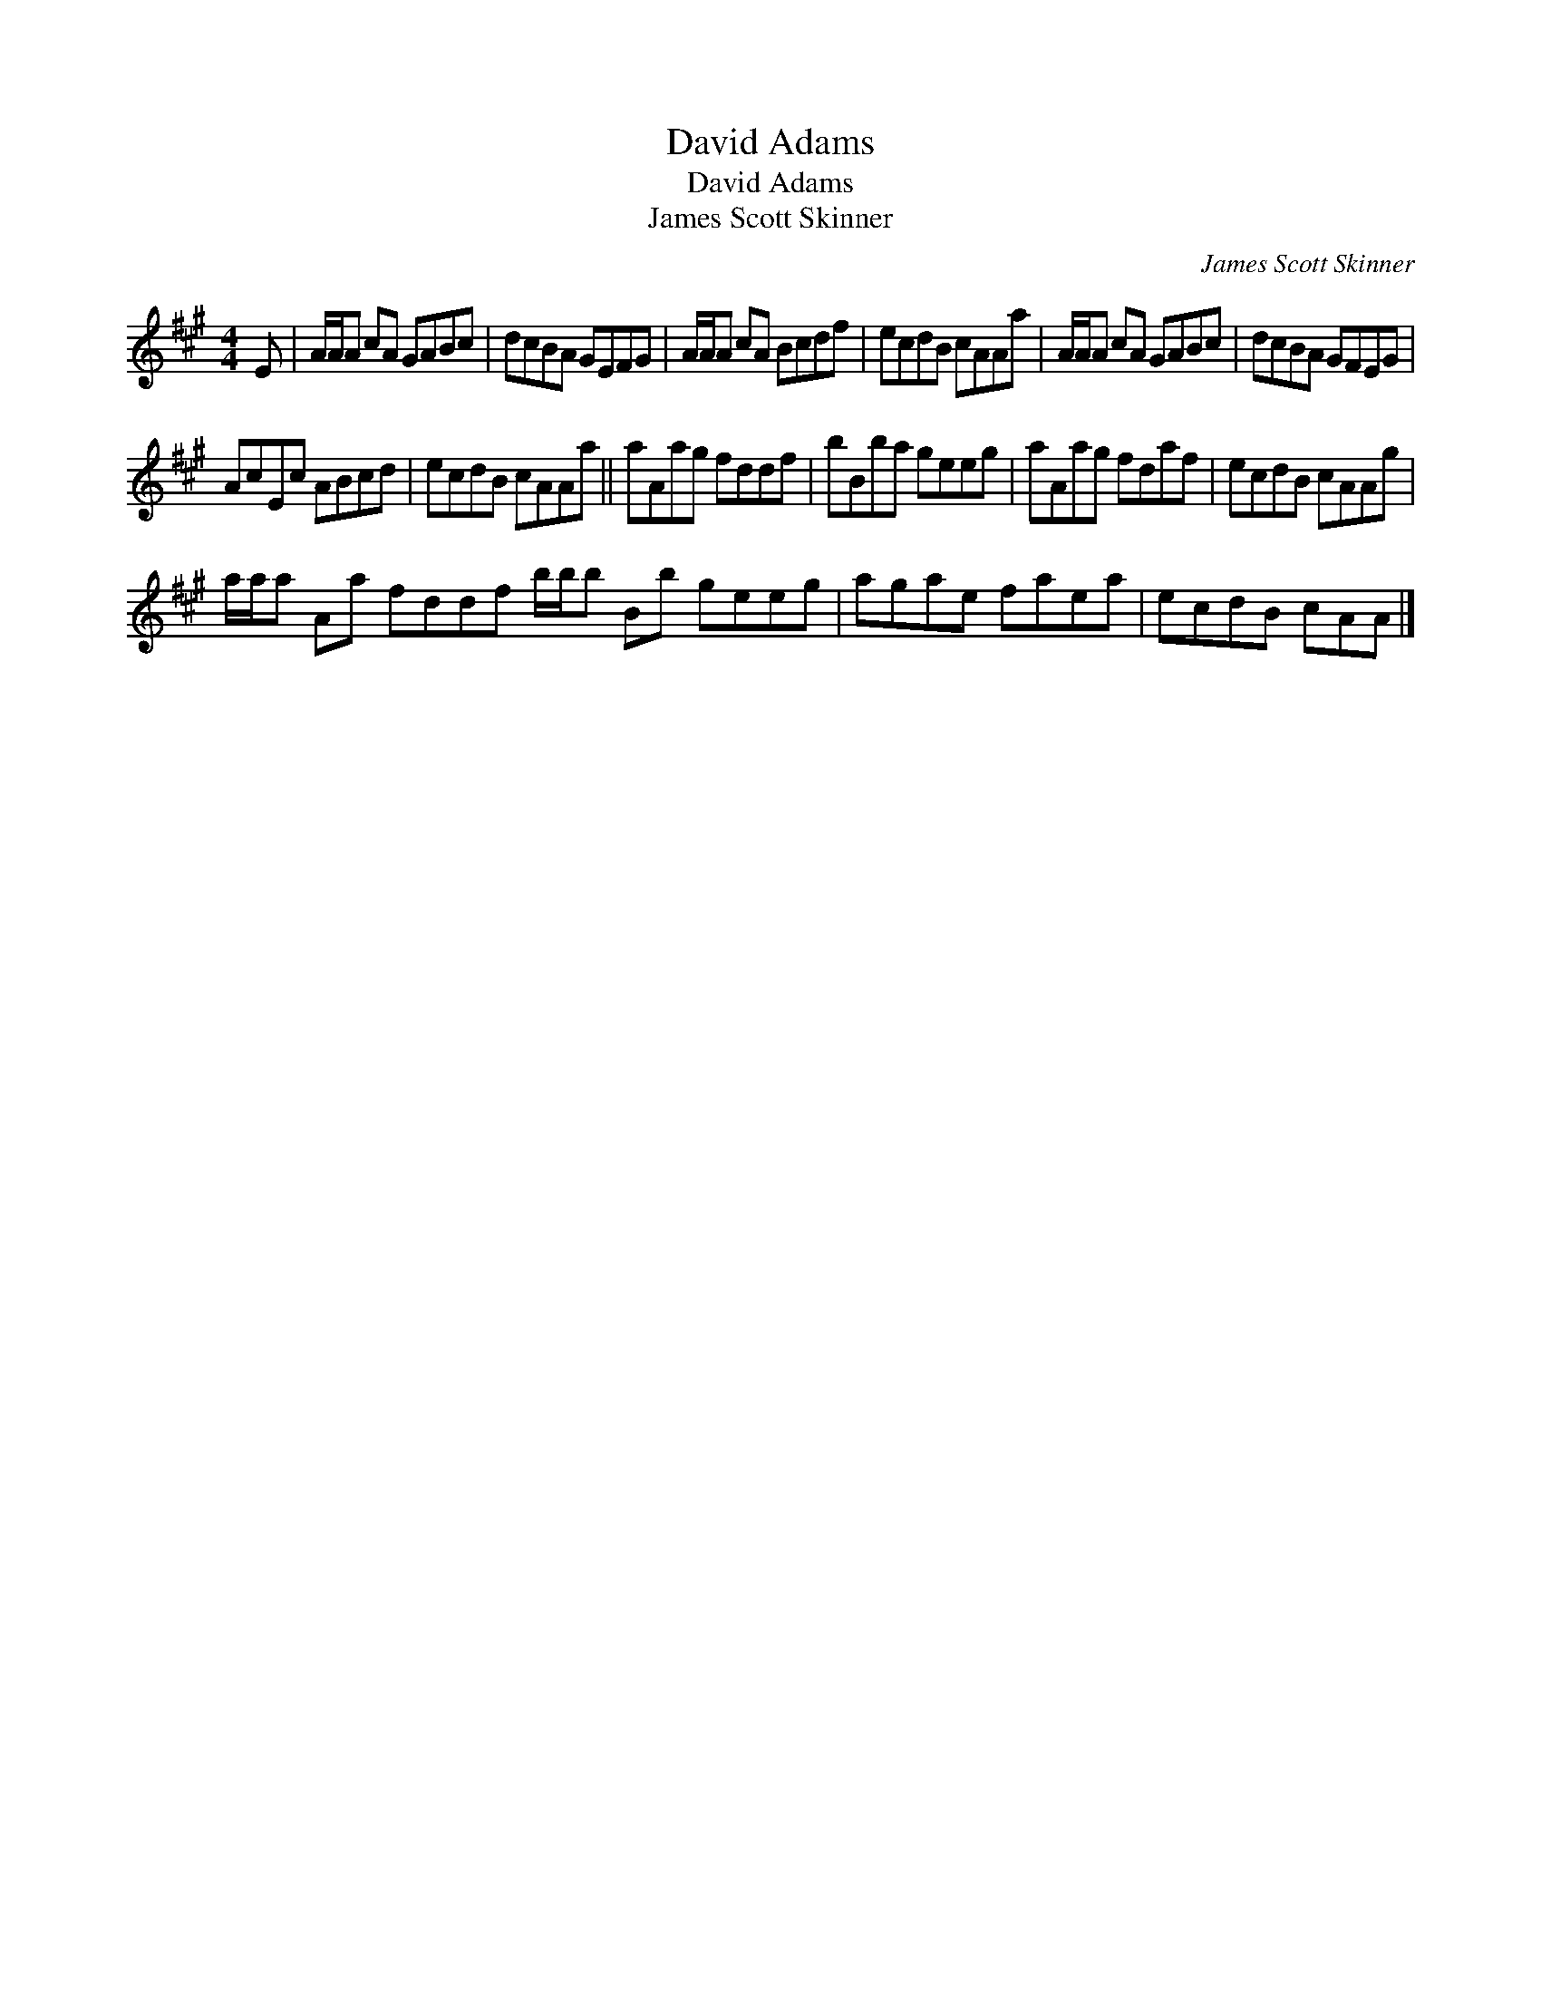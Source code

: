 X:1
T:David Adams
T:David Adams
T:James Scott Skinner
C:James Scott Skinner
L:1/8
M:4/4
K:A
V:1 treble 
V:1
 E | A/A/A cA GABc | dcBA GEFG | A/A/A cA Bcdf | ecdB cAAa | A/A/A cA GABc | dcBA GFEG | %7
 AcEc ABcd | ecdB cAAa || aAag fddf | bBba geeg | aAag fdaf | ecdB cAAg | %13
 a/a/a Aa fddf b/b/b Bb geeg | agae faea | ecdB cAA |] %16

